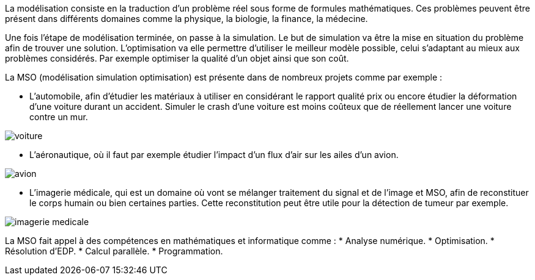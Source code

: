 La modélisation consiste en la traduction d’un problème réel sous forme de formules mathématiques. Ces problèmes peuvent être présent dans différents domaines comme la physique, la biologie, la finance, la médecine.

Une fois l’étape de modélisation terminée, on passe à la simulation. Le but de simulation va être la mise en situation du problème afin de trouver une solution. L’optimisation va elle permettre d’utiliser le meilleur modèle possible, celui s’adaptant au mieux aux problèmes considérés. Par exemple optimiser la qualité d’un objet ainsi que son coût.

La MSO (modélisation simulation optimisation) est présente dans de nombreux projets comme par exemple :

* L’automobile, afin d’étudier les matériaux à utiliser en considérant le rapport qualité prix ou encore étudier la déformation d’une voiture durant un accident. Simuler le crash d’une voiture est moins coûteux que de réellement lancer une voiture contre un mur.

image::img/voiture.png[]

* L’aéronautique, où il faut par exemple étudier l’impact d’un flux d’air sur les ailes d’un avion.

image::img/avion.jpg[]

* L’imagerie médicale, qui est un domaine où vont se mélanger traitement du signal et de l’image et MSO, afin de reconstituer le corps humain ou bien certaines parties. Cette reconstitution peut être utile pour la détection de tumeur par exemple.

image::img/imagerie-medicale.png[]

La MSO fait appel à des compétences en mathématiques et informatique comme :
* Analyse numérique.
* Optimisation.
* Résolution d’EDP.
* Calcul parallèle.
* Programmation.


